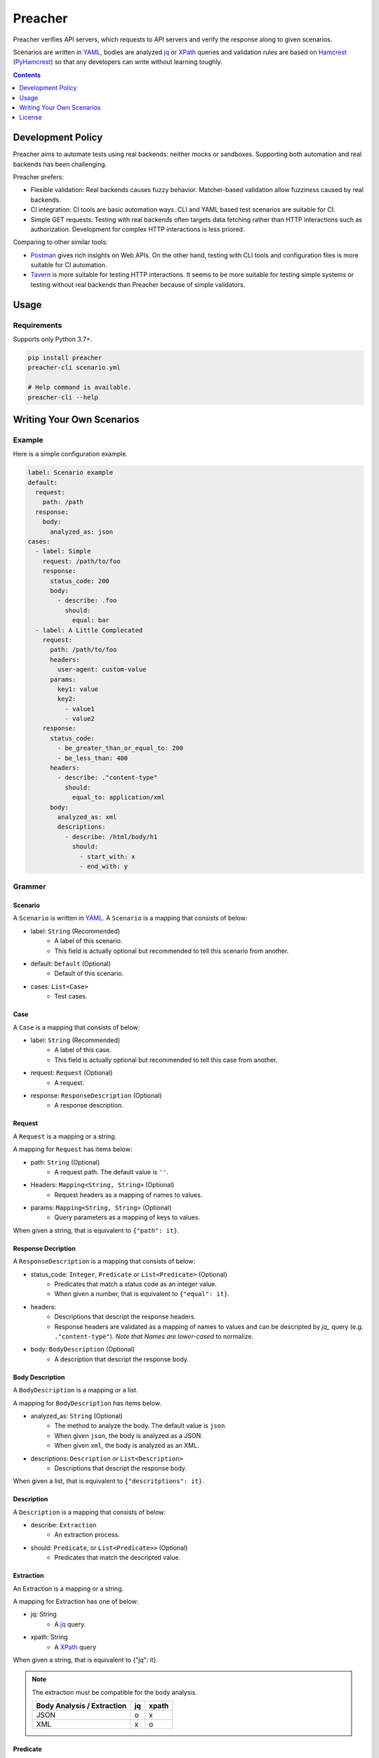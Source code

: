 ########
Preacher
########

.. image:: https://img.shields.io/badge/python-3.7+-blue.svg
    :target: https://www.python.org/
.. image:: https://badge.fury.io/py/preacher.svg
    :target: https://badge.fury.io/py/preacher
.. image:: https://circleci.com/gh/ymoch/preacher.svg?style=svg
    :target: https://circleci.com/gh/ymoch/preacher
.. image:: https://codecov.io/gh/ymoch/preacher/branch/master/graph/badge.svg
    :target: https://codecov.io/gh/ymoch/preacher
.. image:: https://img.shields.io/lgtm/grade/python/g/ymoch/preacher.svg
    :target: https://lgtm.com/projects/g/ymoch/preacher/context:python

Preacher verifies API servers,
which requests to API servers and verify the response along to given scenarios.

Scenarios are written in `YAML`_, bodies are analyzed `jq`_ or `XPath`_ queries
and validation rules are based on `Hamcrest`_ (`PyHamcrest`_)
so that any developers can write without learning toughly.

.. contents:: Contents
   :depth: 1 

******************
Development Policy
******************
Preacher aims to automate tests using real backends: neither mocks or sandboxes.
Supporting both automation and real backends has been challenging.

Preacher prefers:

- Flexible validation: Real backends causes fuzzy behavior.
  Matcher-based validation allow fuzziness caused by real backends.
- CI integration: CI tools are basic automation ways.
  CLI and YAML based test scenarios are suitable for CI.
- Simple GET requests: Testing with real backends often targets data fetching
  rather than HTTP interactions such as authorization.
  Development for complex HTTP interactions is less priored.

Comparing to other similar tools:

- `Postman <https://www.getpostman.com/>`_ gives rich insights on Web APIs.
  On the other hand, testing with CLI tools and configuration files is
  more suitable for CI automation.
- `Tavern <https://tavern.readthedocs.io/en/latest/>`_ is more suitable for testing
  HTTP interactions. It seems to be more suitable for testing simple systems
  or testing without real backends than Preacher because of simple validators.

*****
Usage
*****

Requirements
============
Supports only Python 3.7+.

.. code-block:: sh

    pip install preacher
    preacher-cli scenario.yml

    # Help command is available.
    preacher-cli --help

**************************
Writing Your Own Scenarios
**************************

Example
=======
Here is a simple configuration example.

.. code-block:: yaml

    label: Scenario example
    default:
      request:
        path: /path
      response:
        body:
          analyzed_as: json
    cases:
      - label: Simple
        request: /path/to/foo
        response:
          status_code: 200
          body:
            - describe: .foo
              should:
                equal: bar
      - label: A Little Complecated
        request:
          path: /path/to/foo
          headers:
            user-agent: custom-value
          params:
            key1: value
            key2:
              - value1
              - value2
        response:
          status_code:
            - be_greater_than_or_equal_to: 200
            - be_less_than: 400
          headers:
            - describe: ."content-type"
              should:
                equal_to: application/xml
          body:
            analyzed_as: xml
            descriptions:
              - describe: /html/body/h1
                should:
                  - start_with: x
                  - end_with: y

Grammer
=======

Scenario
--------
A ``Scenario`` is written in `YAML`_.
A ``Scenario`` is a mapping that consists of below:

- label: ``String`` (Recommended)
    - A label of this scenario.
    - This field is actually optional but recommended to tell this scenario from another.
- default: ``Default`` (Optional)
    - Default of this scenario.
- cases: ``List<Case>``
    - Test cases.

Case
----
A ``Case`` is a mapping that consists of below:

- label: ``String`` (Recommended)
    - A label of this case.
    - This field is actually optional but recommended to tell this case from another.
- request: ``Request`` (Optional)
    - A request.
- response: ``ResponseDescription`` (Optional)
    - A response description.

Request
-------
A ``Request`` is a mapping or a string.

A mapping for ``Request`` has items below:

- path: ``String`` (Optional)
    - A request path. The default value is ``''``.
- Headers: ``Mapping<String, String>`` (Optional)
    - Request headers as a mapping of names to values.
- params: ``Mapping<String, String>`` (Optional)
    - Query parameters as a mapping of keys to values.

When given a string, that is equivalent to ``{"path": it}``.

Response Decription
-------------------
A ``ResponseDescription`` is a mapping that consists of below:

- status_code: ``Integer``, ``Predicate`` or ``List<Predicate>`` (Optional)
    - Predicates that match a status code as an integer value.
    - When given a number, that is equivalent to ``{"equal": it}``.
- headers:
    - Descriptions that descript the response headers.
    - Response headers are validated as a mapping of names to values
      and can be descripted by `jq_` query (e.g. ``."content-type"``).
      *Note that Names are lower-cased* to normalize.
- body: ``BodyDescription`` (Optional)
    - A description that descript the response body.

Body Description
----------------
A ``BodyDescription`` is a mapping or a list.

A mapping for ``BodyDescription`` has items below.

- analyzed_as: ``String`` (Optional)
    - The method to analyze the body. The default value is ``json``.
    - When given ``json``, the body is analyzed as a JSON.
    - When given ``xml``, the body is analyzed as an XML.
- descriptions: ``Description`` or ``List<Description>``
    - Descriptions that descript the response body.

When given a list, that is equivalent to ``{"descritptions": it}``.

Description
-----------
A ``Description`` is a mapping that consists of below:

- describe: ``Extraction``
    - An extraction process.
- should: ``Predicate``, or ``List<Predicate>>`` (Optional)
    - Predicates that match the descripted value.

Extraction
----------
An Extraction is a mapping or a string.

A mapping for Extraction has one of below:

- jq: String
    - A `jq`_ query.
- xpath: String
    - A `XPath`_ query

When given a string, that is equivalent to {"jq": it}.

.. note:: The extraction must be compatible for the body analysis.

   +----------------------------+----+-------+
   | Body Analysis / Extraction | jq | xpath |
   +============================+====+=======+
   | JSON                       |  o |     x |
   +----------------------------+----+-------+
   | XML                        |  x |     o |
   +----------------------------+----+-------+

Predicate
---------
A ``Predicate`` is a ``Matcher`` (can be extended in the future).

Matcher
-------
A ``Matcher`` is a string or a mapping.

Allowed strings are:

- be_null: for an object
- not_be_null: for an object
- be_empty: for a sequence

A mapping for ``Matcher`` has an item. Allowed items are below.

.. note:: A ``Value`` given as a ``Matcher`` is equivalent to ``{"equal": it}``.

Object
^^^^^^
- be: ``Matcher``
    - Matches matches the given matcher.
- not: ``Matcher``
    - Matches when it doesn't match the given matcher.
- equal: ``Value``
    - Matches when it equals the given value.
- have_length: ``Integer``
    - Matches when it has a length and its length is equal to the given value.

Comparable
^^^^^^^^^^
- be_greater_than: ``Comparable``
    - Matches when it is greater than the given value (it > argument).
- be_greater_than_or_equal_to: ``Comparable``
    - Matches when it is greater than or equal to the given value (it >= argument).
- be_less_than: ``Comparable``
    - Matches when it is less than the given value (it < argument).
- be_less_than_or_equal_to: ``Comparable``
    - Matches when it is less than or equal to the given value (it < argument).

String
^^^^^^
- contain_string: ``String``
    - Matches when it is an string and contains the given value.
- start_with: ``String``
    - Matches when it is an string and starts with the given value.
- end_with: ``String``
    - Matches when it is an string and ends with the given value.
- match_regexp: ``String``
    - Matches when it is an string and matches the given regular expression.

Datetime
^^^^^^^^
- be_before: ``String``
    - Matches when it is a datetime and before the given datetime.
    - When given ``now``, then compares to the datetime just when the request starts.
    - When given an offset, then compares to the datetime when the request starts.
        - Days, hours, minutes and seconds offsets are available.
        - When given a positive offset like ``1 day`` or ``+2 hours``,
          then compares to the future datetime.
        - When given a negative offset like ``-1 minute`` or ``-2 seconds``,
          then compares to the past datetime.
- be_after: ``String``
    - Matches when it is a datetime and after the given datetime.
    - Usage is the same as ``be_before``.

.. note:: Validated datetime values must be in ISO 8601 format
          like ``2019-01-23T12:34:56Z``.

Sequence
^^^^^^^^
- have_item: ``Matcher``
    - Matches when it is a collection and has the given item.
- contain: ``List<Matcher>``
    - Exactly matches the entire sequence.
- contain_in_any_order: ``List<Matcher>``
    - Match the entire sequence, but in any order.


Default
-------
A ``Default`` is a mapping that consists of below:

- request: ``Request`` (Optional)
    - A request to overwrite the default request values.
- response: ``ResponseDescription`` (Optional)
    - A response description to overwrite the default response description values.

*******
License
*******
.. image:: https://img.shields.io/badge/License-MIT-brightgreen.svg
    :target: https://opensource.org/licenses/MIT

Copyright (c) 2019 Yu MOCHIZUKI


.. _YAML: https://yaml.org/
.. _jq: https://stedolan.github.io/jq/
.. _XPATH: https://www.w3.org/TR/xpath/all/
.. _Hamcrest: http://hamcrest.org/
.. _PyHamcrest: https://pyhamcrest.readthedocs.io/
